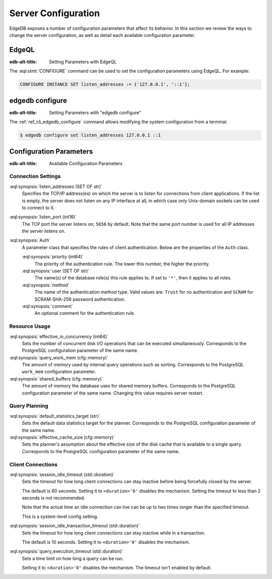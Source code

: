 .. _ref_admin_config:

====================
Server Configuration
====================

EdgeDB exposes a number of configuration parameters that affect its
behavior.  In this section we review the ways to change the server
configuration, as well as detail each available configuration parameter.


EdgeQL
======

:edb-alt-title: Setting Parameters with EdgeQL

The :eql:stmt:`CONFIGURE` command can be used to set the configuration
parameters using EdgeQL.  For example:

.. code-block:: edgeql

    CONFIGURE INSTANCE SET listen_addresses := {'127.0.0.1', '::1'};


edgedb configure
================

:edb-alt-title: Setting Parameters with "edgedb configure"

The :ref:`ref_cli_edgedb_configure` command allows modifying the system
configuration from a terminal:

.. code-block:: bash

    $ edgedb configure set listen_addresses 127.0.0.1 ::1


Configuration Parameters
========================

:edb-alt-title: Available Configuration Parameters

.. _ref_admin_config_connection:

Connection Settings
-------------------

:eql:synopsis:`listen_addresses (SET OF str)`
    Specifies the TCP/IP address(es) on which the server is to listen for
    connections from client applications.  If the list is empty, the server
    does not listen on any IP interface at all, in which case only Unix-domain
    sockets can be used to connect to it.

:eql:synopsis:`listen_port (int16)`
    The TCP port the server listens on; ``5656`` by default.  Note that the
    same port number is used for all IP addresses the server listens on.

:eql:synopsis:`Auth`
    A parameter class that specifies the rules of client authentication.
    Below are the properties of the ``Auth`` class.

    :eql:synopsis:`priority (int64)`
        The priority of the authentication rule.  The lower this number,
        the higher the priority.

    :eql:synopsis:`user (SET OF str)`
        The name(s) of the database role(s) this rule applies to.  If set to
        ``'*'``, then it applies to all roles.

    :eql:synopsis:`method`
        The name of the authentication method type.  Valid values are:
        ``Trust`` for no authentication and ``SCRAM`` for SCRAM-SHA-256
        password authentication.

    :eql:synopsis:`comment`
        An optional comment for the authentication rule.


Resource Usage
--------------

:eql:synopsis:`effective_io_concurrency (int64)`
    Sets the number of concurrent disk I/O operations that can be
    executed simultaneously. Corresponds to the PostgreSQL
    configuration parameter of the same name.

:eql:synopsis:`query_work_mem (cfg::memory)`
    The amount of memory used by internal query operations such as
    sorting. Corresponds to the PostgreSQL ``work_mem`` configuration
    parameter.

:eql:synopsis:`shared_buffers (cfg::memory)`
    The amount of memory the database uses for shared memory buffers.
    Corresponds to the PostgreSQL configuration parameter of the same
    name. Changing this value requires server restart.


Query Planning
--------------

:eql:synopsis:`default_statistics_target (str)`
    Sets the default data statistics target for the planner.
    Corresponds to the PostgreSQL configuration parameter of the same
    name.

:eql:synopsis:`effective_cache_size (cfg::memory)`
    Sets the planner's assumption about the effective size of the disk
    cache that is available to a single query. Corresponds to the
    PostgreSQL configuration parameter of the same name.


Client Connections
------------------

:eql:synopsis:`session_idle_timeout (std::duration)`
    Sets the timeout for how long client connections can stay inactive
    before being forcefully closed by the server.

    The default is 60 seconds. Setting it to ``<duration>'0'`` disables
    the mechanism. Setting the timeout to less than ``2`` seconds is not
    recommended.

    Note that the actual time an idle connection can live can be up to
    two times longer than the specified timeout.

    This is a system-level config setting.

:eql:synopsis:`session_idle_transaction_timeout (std::duration)`
    Sets the timeout for how long client connections can stay inactive
    while in a transaction.

    The default is 10 seconds. Setting it to ``<duration>'0'`` disables
    the mechanism.

:eql:synopsis:`query_execution_timeout (std::duration)`
    Sets a time limit on how long a query can be run.

    Setting it to ``<duration>'0'`` disables the mechanism.
    The timeout isn't enabled by default.
